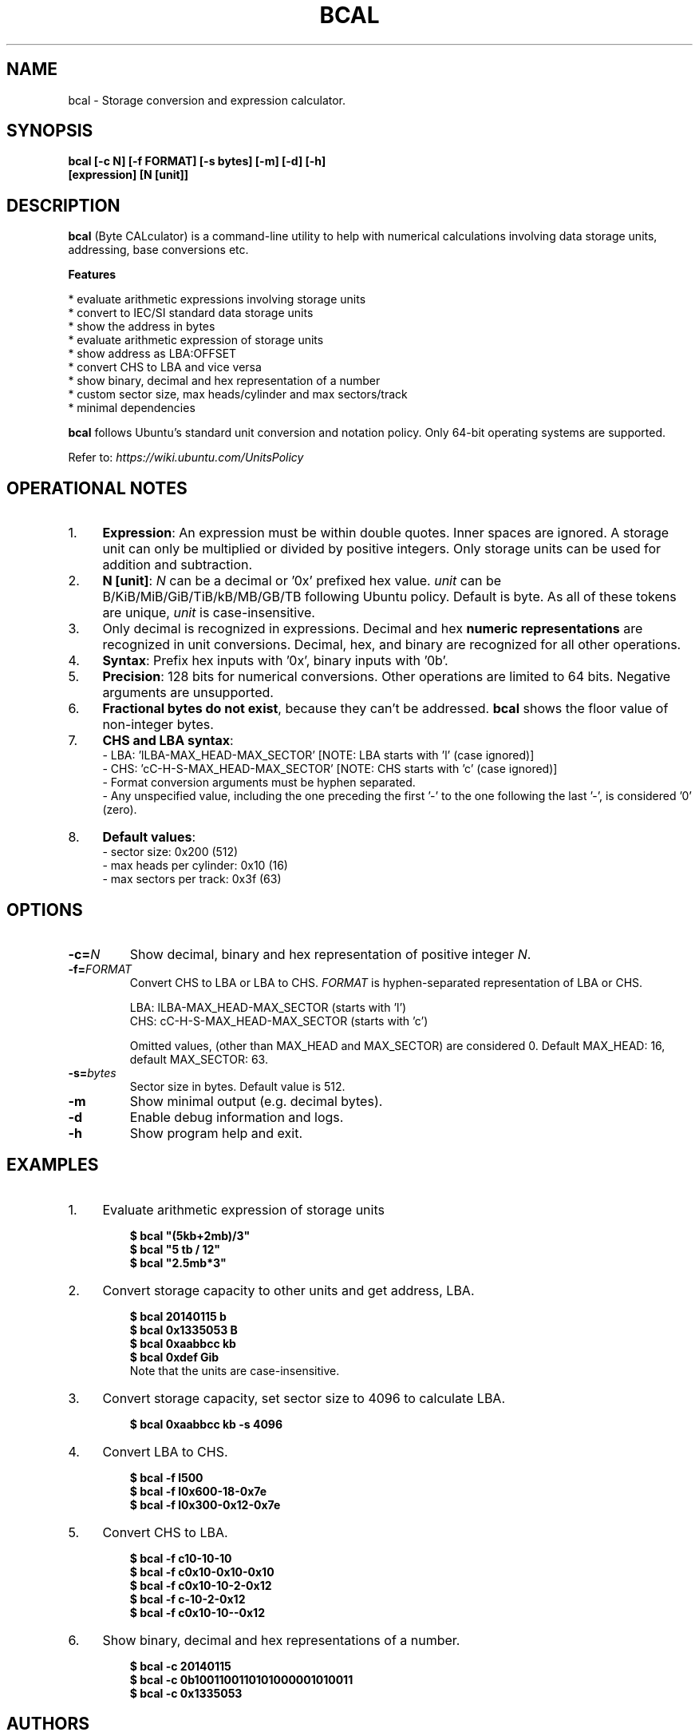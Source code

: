 .TH "BCAL" "1" "10 Oct 2017" "Version 1.7" "User Commands"
.SH NAME
bcal \- Storage conversion and expression calculator.
.SH SYNOPSIS
.B bcal [-c N] [-f FORMAT] [-s bytes] [-m] [-d] [-h]
.br
.B "    "[expression] [N [unit]]
.SH DESCRIPTION
.B bcal
(Byte CALculator) is a command-line utility to help with numerical calculations involving data storage units, addressing, base conversions etc.
.PP
.B Features
.PP
  * evaluate arithmetic expressions involving storage units
  * convert to IEC/SI standard data storage units
  * show the address in bytes
  * evaluate arithmetic expression of storage units
  * show address as LBA:OFFSET
  * convert CHS to LBA and vice versa
  * show binary, decimal and hex representation of a number
  * custom sector size, max heads/cylinder and max sectors/track
  * minimal dependencies
.PP
\fBbcal\fR follows Ubuntu's standard unit conversion and notation policy. Only 64-bit operating systems are supported.

Refer to:
.I https://wiki.ubuntu.com/UnitsPolicy
.SH OPERATIONAL NOTES
.PP
.IP 1. 4
\fBExpression\fR: An expression must be within double quotes. Inner spaces are ignored. A storage unit can only be multiplied or divided by positive integers. Only storage units can be used for addition and subtraction.
.PP
.IP 2. 4
\fBN [unit]\fR: \fIN\fR can be a decimal or '0x' prefixed hex value. \fIunit\fR can be B/KiB/MiB/GiB/TiB/kB/MB/GB/TB following Ubuntu policy. Default is byte. As all of these tokens are unique, \fIunit\fR is case-insensitive.
.PP
.IP 3. 4
Only decimal is recognized in expressions. Decimal and hex \fBnumeric representations\fR are recognized in unit conversions. Decimal, hex, and binary are recognized for all other operations.
.PP
.IP 4. 4
\fBSyntax\fR: Prefix hex inputs with '0x', binary inputs with '0b'.
.PP
.IP 5. 4
\fBPrecision\fR: 128 bits for numerical conversions. Other operations are limited to 64 bits. Negative arguments are unsupported.
.PP
.IP 6. 4
\fBFractional bytes do not exist\fR, because they can't be addressed. \fBbcal\fR shows the floor value of non-integer bytes.
.PP
.IP 7. 4
\fBCHS and LBA syntax\fR:
  - LBA: 'lLBA-MAX_HEAD-MAX_SECTOR'   [NOTE: LBA starts with 'l' (case ignored)]
  - CHS: 'cC-H-S-MAX_HEAD-MAX_SECTOR' [NOTE: CHS starts with 'c' (case ignored)]
  - Format conversion arguments must be hyphen separated.
  - Any unspecified value, including the one preceding the first '-' to the one following the last '-', is considered '0' (zero).
.PP
.IP 8. 4
\fBDefault values\fR:
  - sector size: 0x200 (512)
  - max heads per cylinder: 0x10 (16)
  - max sectors per track: 0x3f (63)
.SH OPTIONS
.TP
.BI "-c=" N
Show decimal, binary and hex representation of positive integer \fIN\fR.
.TP
.BI "-f=" FORMAT
Convert CHS to LBA or LBA to CHS. \fIFORMAT\fR is hyphen-separated representation of LBA or CHS.

LBA: lLBA-MAX_HEAD-MAX_SECTOR (starts with 'l')
.br
CHS: cC-H-S-MAX_HEAD-MAX_SECTOR (starts with 'c')

Omitted values, (other than MAX_HEAD and MAX_SECTOR) are considered 0. Default MAX_HEAD: 16, default MAX_SECTOR: 63.
.TP
.BI "-s=" bytes
Sector size in bytes. Default value is 512.
.TP
.BI "-m"
Show minimal output (e.g. decimal bytes).
.TP
.BI "-d"
Enable debug information and logs.
.TP
.BI "-h"
Show program help and exit.
.SH EXAMPLES
.PP
.IP 1. 4
Evaluate arithmetic expression of storage units
.PP
.EX
.IP
.B $ bcal """(5kb+2mb)/3"""
.B $ bcal """5 tb / 12"""
.B $ bcal """2.5mb*3"""
.EE
.PP
.IP 2. 4
Convert storage capacity to other units and get address, LBA.
.PP
.EX
.IP
.B $ bcal 20140115 b
.B $ bcal 0x1335053 B
.B $ bcal 0xaabbcc kb
.B $ bcal 0xdef Gib
Note that the units are case-insensitive.
.EE
.PP
.IP 3. 4
Convert storage capacity, set sector size to 4096 to calculate LBA.
.PP
.EX
.IP
.B $ bcal 0xaabbcc kb -s 4096
.EE
.PP
.IP 4. 4
Convert LBA to CHS.
.PP
.EX
.IP
.B $ bcal -f l500
.B $ bcal -f l0x600-18-0x7e
.B $ bcal -f l0x300-0x12-0x7e
.EE
.PP
.IP 5. 4
Convert CHS to LBA.
.PP
.EX
.IP
.B $ bcal -f c10-10-10
.B $ bcal -f c0x10-0x10-0x10
.B $ bcal -f c0x10-10-2-0x12
.B $ bcal -f c-10-2-0x12
.B $ bcal -f c0x10-10--0x12
.EE
.PP
.IP 6. 4
Show binary, decimal and hex representations of a number.
.PP
.EX
.IP
.B $ bcal -c 20140115
.B $ bcal -c 0b1001100110101000001010011
.B $ bcal -c 0x1335053
.SH AUTHORS
Arun Prakash Jana <engineerarun@gmail.com>
.SH HOME
.I https://github.com/jarun/bcal
.SH REPORTING BUGS
.I https://github.com/jarun/bcal/issues
.SH LICENSE
Copyright \(co 2016-2017 Arun Prakash Jana <engineerarun@gmail.com>
.PP
License GPLv3+: GNU GPL version 3 or later <http://gnu.org/licenses/gpl.html>.
.br
This is free software: you are free to change and redistribute it. There is NO WARRANTY, to the extent permitted by law.

